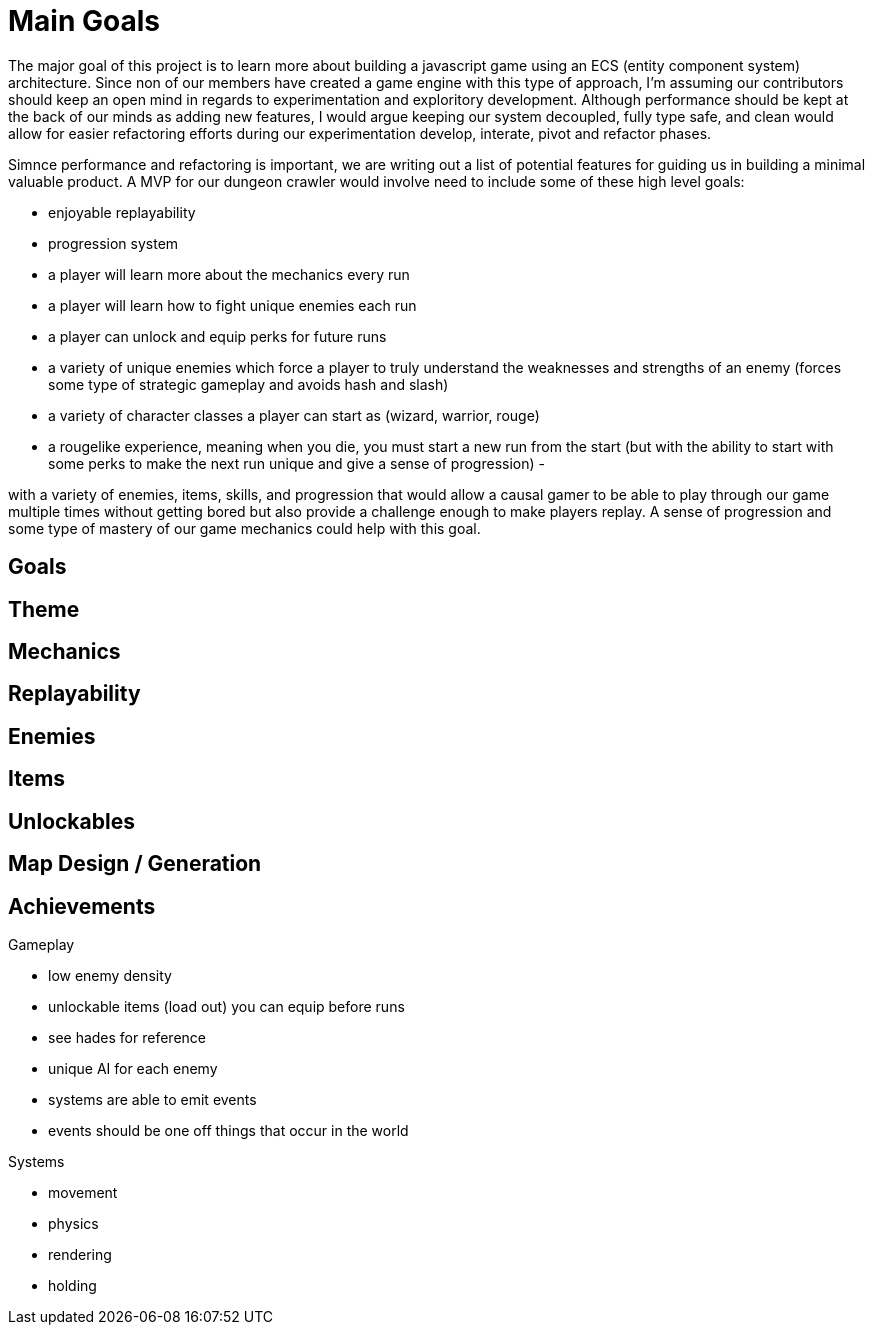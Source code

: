 # Main Goals

The major goal of this project is to learn more about building a javascript game using an ECS (entity component system) architecture. Since non of our members have created a game engine with this type of approach, I'm assuming our contributors should keep an open mind in regards to experimentation and exploritory development. Although performance should be kept at the back of our minds as adding new features, I would argue keeping our system decoupled, fully type safe, and clean would allow for easier refactoring efforts during our experimentation develop, interate, pivot and refactor phases.

Simnce performance and refactoring is important, we are writing out a list of potential features for guiding us in building a minimal valuable product. A MVP for our dungeon crawler would involve need to include some of these high level goals:

- enjoyable replayability
- progression system
  - a player will learn more about the mechanics every run
  - a player will learn how to fight unique enemies each run
  - a player can unlock and equip perks for future runs
- a variety of unique enemies which force a player to truly understand the weaknesses and strengths of an enemy (forces some type of strategic gameplay and avoids hash and slash)
- a variety of character classes a player can start as (wizard, warrior, rouge)
- a rougelike experience, meaning when you die, you must start a new run from the start (but with the ability to start with some perks to make the next run unique and give a sense of progression)
-

with a variety of enemies, items, skills, and progression that would allow a causal gamer to be able to play through our game multiple times without getting bored but also provide a challenge enough to make players replay. A sense of progression and some type of mastery of our game mechanics could help with this goal.

## Goals

## Theme

## Mechanics

## Replayability

## Enemies

## Items

## Unlockables

## Map Design / Generation

## Achievements

Gameplay

- low enemy density
- unlockable items (load out) you can equip before runs
  - see hades for reference
- unique AI for each enemy
- systems are able to emit events
- events should be one off things that occur in the world

Systems

- movement
- physics
- rendering

- holding
